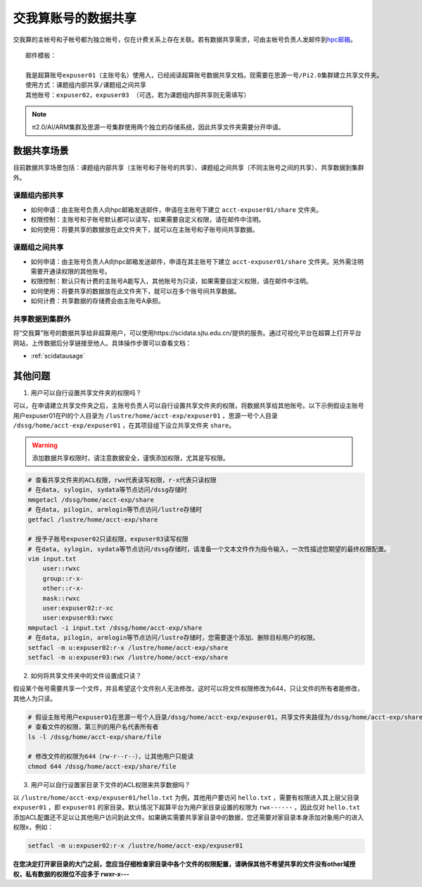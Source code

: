 .. _datashare:

************************
交我算账号的数据共享
************************


交我算的主帐号和子帐号都为独立帐号，仅在计费关系上存在关联。若有数据共享需求，可由主帐号负责人发邮件到\ `hpc邮箱 <mailto:hpc@sjtu.edu.cn>`__\ 。

::

    邮件模板：

    我是超算账号expuser01（主账号名）使用人，已经阅读超算账号数据共享文档，现需要在思源一号/Pi2.0集群建立共享文件夹。
    使用方式：课题组内部共享/课题组之间共享
    其他账号：expuser02，expuser03 （可选，若为课题组内部共享则无需填写）

.. note::
    π2.0/AI/ARM集群及思源一号集群使用两个独立的存储系统，因此共享文件夹需要分开申请。

数据共享场景
======================

目前数据共享场景包括：课题组内部共享（主账号和子账号的共享）、课题组之间共享（不同主账号之间的共享）、共享数据到集群外。

课题组内部共享
----------------------

- 如何申请：由主账号负责人向hpc邮箱发送邮件，申请在主账号下建立 ``acct-expuser01/share`` 文件夹。
- 权限控制：主账号和子账号默认都可以读写，如果需要自定义权限，请在邮件中注明。
- 如何使用：将要共享的数据放在此文件夹下，就可以在主账号和子账号间共享数据。

课题组之间共享
---------------------------------

- 如何申请：由主账号负责人A向hpc邮箱发送邮件，申请在其主账号下建立 ``acct-expuser01/share`` 文件夹。另外需注明需要开通读权限的其他账号。
- 权限控制：默认只有计费的主账号A能写入，其他账号为只读，如果需要自定义权限，请在邮件中注明。
- 如何使用：将要共享的数据放在此文件夹下，就可以在多个账号间共享数据。
- 如何计费：共享数据的存储费会由主账号A承担。

共享数据到集群外
------------------------

将“交我算”账号的数据共享给非超算用户，可以使用https://scidata.sjtu.edu.cn/提供的服务。通过可视化平台在超算上打开平台网站，上传数据后分享链接至他人。具体操作步骤可以查看文档：

* :ref:`scidatausage`

其他问题
===================

1. 用户可以自行设置共享文件夹的权限吗？

可以，在申请建立共享文件夹之后，主账号负责人可以自行设置共享文件夹的权限，将数据共享给其他账号。以下示例假设主账号用户expuser01在PI的个人目录为 ``/lustre/home/acct-exp/expuser01`` ，思源一号个人目录 ``/dssg/home/acct-exp/expuser01`` ，在其项目组下设立共享文件夹 ``share``。

.. warning::

    添加数据共享权限时，请注意数据安全，谨慎添加权限，尤其是写权限。

.. code:: bash

    # 查看共享文件夹的ACL权限，rwx代表读写权限，r-x代表只读权限
    # 在data, sylogin, sydata等节点访问/dssg存储时
    mmgetacl /dssg/home/acct-exp/share
    # 在data, pilogin, armlogin等节点访问/lustre存储时
    getfacl /lustre/home/acct-exp/share

    # 授予子账号expuser02只读权限，expuser03读写权限
    # 在data, sylogin, sydata等节点访问/dssg存储时，请准备一个文本文件作为指令输入，一次性描述您期望的最终权限配置。
    vim input.txt
        user::rwxc
        group::r-x-
        other::r-x-
        mask::rwxc
        user:expuser02:r-xc
        user:expuser03:rwxc
    mmputacl -i input.txt /dssg/home/acct-exp/share
    # 在data, pilogin, armlogin等节点访问/lustre存储时，您需要逐个添加、删除目标用户的权限。
    setfacl -m u:expuser02:r-x /lustre/home/acct-exp/share
    setfacl -m u:expuser03:rwx /lustre/home/acct-exp/share

2. 如何将共享文件夹中的文件设置成只读？

假设某个账号需要共享一个文件，并且希望这个文件别人无法修改，这时可以将文件权限修改为644，只让文件的所有者能修改，其他人为只读。

.. code:: bash

    # 假设主账号用户expuser01在思源一号个人目录/dssg/home/acct-exp/expuser01，共享文件夹路径为/dssg/home/acct-exp/share，需要共享的文件名为file
    # 查看文件的权限，第三列的用户名代表所有者
    ls -l /dssg/home/acct-exp/share/file

    # 修改文件的权限为644（rw-r--r--），让其他用户只能读
    chmod 644 /dssg/home/acct-exp/share/file

3. 用户可以自行设置家目录下文件的ACL权限来共享数据吗？

以 ``/lustre/home/acct-exp/expuser01/hello.txt`` 为例，其他用户要访问 ``hello.txt`` ，需要有权限进入其上层父目录 ``expuser01`` ，即 ``expuser01`` 的家目录。默认情况下超算平台为用户家目录设置的权限为 ``rwx------`` ，因此仅对 ``hello.txt`` 添加ACL配置还不足以让其他用户访问到此文件。如果确实需要共享家目录中的数据，您还需要对家目录本身添加对象用户的进入权限x，例如：

.. code:: bash

    setfacl -m u:expuser02:r-x /lustre/home/acct-exp/expuser01

**在您决定打开家目录的大门之前，您应当仔细检查家目录中各个文件的权限配置，请确保其他不希望共享的文件没有other域授权，私有数据的权限位不应多于 rwxr-x---**
